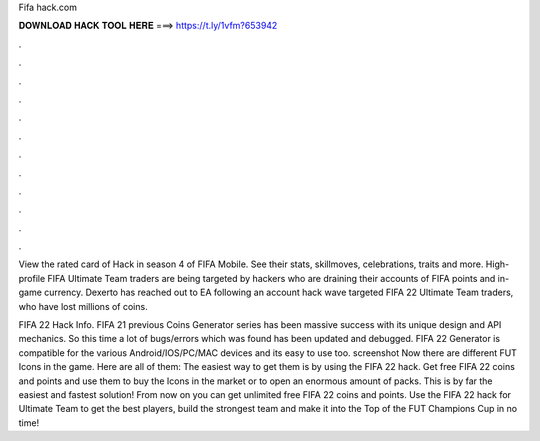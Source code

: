 Fifa hack.com



𝐃𝐎𝐖𝐍𝐋𝐎𝐀𝐃 𝐇𝐀𝐂𝐊 𝐓𝐎𝐎𝐋 𝐇𝐄𝐑𝐄 ===> https://t.ly/1vfm?653942



.



.



.



.



.



.



.



.



.



.



.



.

View the rated card of Hack in season 4 of FIFA Mobile. See their stats, skillmoves, celebrations, traits and more. High-profile FIFA Ultimate Team traders are being targeted by hackers who are draining their accounts of FIFA points and in-game currency. Dexerto has reached out to EA following an account hack wave targeted FIFA 22 Ultimate Team traders, who have lost millions of coins.

FIFA 22 Hack Info. FIFA 21 previous Coins Generator series has been massive success with its unique design and API mechanics. So this time a lot of bugs/errors which was found has been updated and debugged. FIFA 22 Generator is compatible for the various Android/IOS/PC/MAC devices and its easy to use too. screenshot Now there are different FUT Icons in the game. Here are all of them: The easiest way to get them is by using the FIFA 22 hack. Get free FIFA 22 coins and points and use them to buy the Icons in the market or to open an enormous amount of packs. This is by far the easiest and fastest solution! From now on you can get unlimited free FIFA 22 coins and points. Use the FIFA 22 hack for Ultimate Team to get the best players, build the strongest team and make it into the Top of the FUT Champions Cup in no time!

